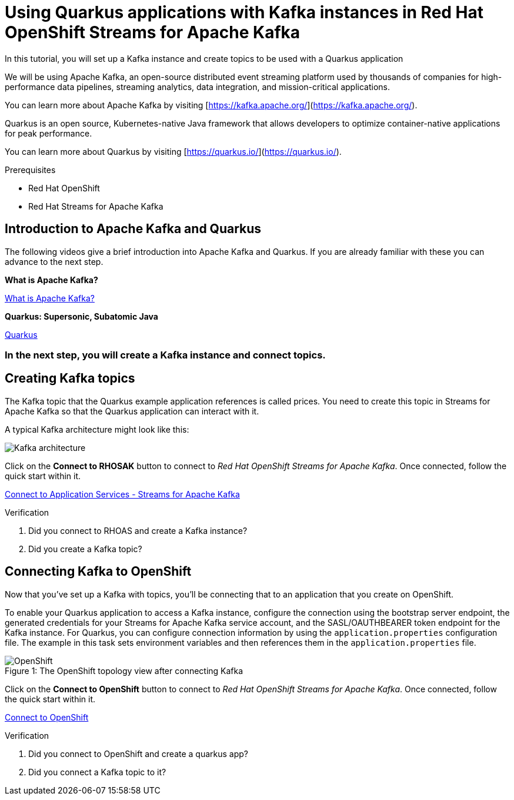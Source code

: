 [#title]
= Using Quarkus applications with Kafka instances in Red Hat OpenShift Streams for Apache Kafka

[#description]
In this tutorial, you will set up a Kafka instance and create topics to be used with a Quarkus application

[#introduction]

We will be using Apache Kafka, an open-source distributed event streaming platform used by thousands of companies for high-performance data pipelines, streaming analytics, data integration, and mission-critical applications.
    
You can learn more about Apache Kafka by visiting [https://kafka.apache.org/](https://kafka.apache.org/).
    
Quarkus is an open source, Kubernetes-native Java framework that allows developers to optimize container-native applications for peak performance.
    
You can learn more about Quarkus by visiting [https://quarkus.io/](https://quarkus.io/).

.Prerequisites
* Red Hat OpenShift
* Red Hat Streams for Apache Kafka

[#task-1]
== Introduction to Apache Kafka and Quarkus

The following videos give a brief introduction into Apache Kafka and Quarkus.
If you are already familiar with these you can advance to the next step.

*What is Apache Kafka?*

https://www.youtube.com/embed/FKgi3n-FyNU[What is Apache Kafka?, role="tutorial-youtube"]

*Quarkus: Supersonic, Subatomic Java*

https://www.youtube.com/embed/hhHgurtI674[Quarkus, role="tutorial-youtube"]

=== In the next step, you will create a Kafka instance and connect topics.

[#task-2]
== Creating Kafka topics

The Kafka topic that the Quarkus example application references is called prices. You need to create this topic in Streams for Apache Kafka so that the Quarkus application can interact with it.

A typical Kafka architecture might look like this:

image::https://quarkus.io/guides/images/kafka-streams-guide-architecture.png[Kafka architecture]

Click on the *Connect to RHOSAK* button to connect to _Red Hat OpenShift Streams for Apache Kafka_. Once connected, follow the quick start within it.

https://cloud.redhat.com/beta/application-services/streams/kafkas?quickstart=getting-started[Connect to Application Services - Streams for Apache Kafka,role="tutorial-external"]

// https://www.patternfly.org?quickstart=getting-started[Launch PatternFly iframe,role="tutorial-iframe"]
// https://www.google.com?quickstart=getting-started[Launch Google iframe,role="tutorial-iframe"]

.Verification
. Did you connect to RHOAS and create a Kafka instance?
. Did you create a Kafka topic?


[#task-3]
== Connecting Kafka to OpenShift

Now that you've set up a Kafka with topics, you'll be connecting that to an application that you create on OpenShift.

To enable your Quarkus application to access a Kafka instance, configure the connection using the bootstrap server endpoint, the generated credentials for your Streams for Apache Kafka service account, and the SASL/OAUTHBEARER token endpoint for the Kafka instance. For Quarkus, you can configure connection information by using the `+application.properties+` configuration file. The example in this task sets environment variables and then references them in the `+application.properties+` file.

.The OpenShift topology view after connecting Kafka
[#img-openshift]
[caption="Figure 1: "]
image::/mosaic/cloud-tutorials/openshift.png[OpenShift]

Click on the *Connect to OpenShift* button to connect to _Red Hat OpenShift Streams for Apache Kafka_. Once connected, follow the quick start within it.

https://console-openshift-console.apps.sandbox.x8i5.p1.openshiftapps.com/topology/ns/jschuler-kafka-devexp-dev/graph?quickstart=quarkus[Connect to OpenShift,role="tutorial-external"]

.Verification
. Did you connect to OpenShift and create a quarkus app?
. Did you connect a Kafka topic to it?

////
[#conclusion]
Congratulations! You successfully completed the quick start.
////